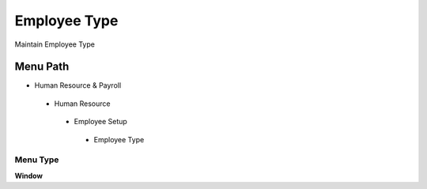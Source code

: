 
.. _functional-guide/menu/employeetype:

=============
Employee Type
=============

Maintain Employee Type

Menu Path
=========


* Human Resource & Payroll

 * Human Resource

  * Employee Setup

   * Employee Type

Menu Type
---------
\ **Window**\ 


.. seealso::
    :ref:`functional-guidewindow-employeetype`
